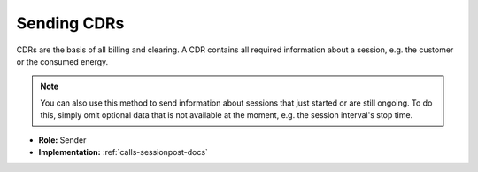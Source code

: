 .. _cpo-cdr-docs:

Sending CDRs
============
CDRs are the basis of all billing and clearing.
A CDR contains all required information about a session,
e.g. the customer or the consumed energy.

.. note:: You can also use this method to send information about sessions that just started or are still ongoing.
          To do this, simply omit optional data that is not available at the moment, e.g. the session interval's stop time.

* **Role:** Sender
* **Implementation:** :ref:`calls-sessionpost-docs`
